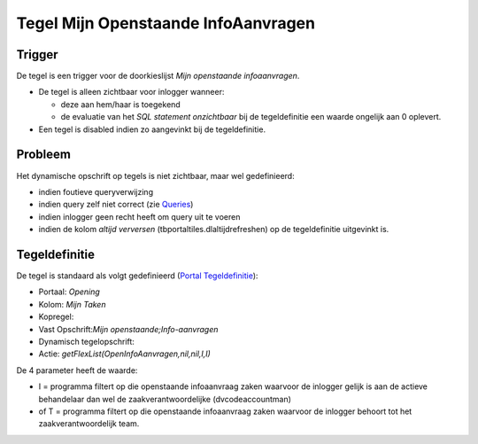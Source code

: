 Tegel Mijn Openstaande InfoAanvragen
====================================

Trigger
-------

De tegel is een trigger voor de doorkieslijst *Mijn openstaande
infoaanvragen*.

-  De tegel is alleen zichtbaar voor inlogger wanneer:

   -  deze aan hem/haar is toegekend
   -  de evaluatie van het *SQL statement onzichtbaar* bij de
      tegeldefinitie een waarde ongelijk aan 0 oplevert.

-  Een tegel is disabled indien zo aangevinkt bij de tegeldefinitie.

Probleem
--------

Het dynamische opschrift op tegels is niet zichtbaar, maar wel
gedefinieerd:

-  indien foutieve queryverwijzing
-  indien query zelf niet correct (zie
   `Queries </docs/instellen_inrichten/queries.md>`__)
-  indien inlogger geen recht heeft om query uit te voeren
-  indien de kolom *altijd verversen* (tbportaltiles.dlaltijdrefreshen)
   op de tegeldefinitie uitgevinkt is.

Tegeldefinitie
--------------

De tegel is standaard als volgt gedefinieerd (`Portal
Tegeldefinitie </docs/instellen_inrichten/portaldefinitie/portal_tegel.md>`__):

-  Portaal: *Opening*
-  Kolom: *Mijn Taken*
-  Kopregel:
-  Vast Opschrift:*Mijn openstaande;Info-aanvragen*
-  Dynamisch tegelopschrift:
-  Actie: *getFlexList(OpenInfoAanvragen,nil,nil,I,I)*

De 4 parameter heeft de waarde:

-  I = programma filtert op die openstaande infoaanvraag zaken waarvoor
   de inlogger gelijk is aan de actieve behandelaar dan wel de
   zaakverantwoordelijke (dvcodeaccountman)
-  of T = programma filtert op die openstaande infoaanvraag zaken
   waarvoor de inlogger behoort tot het zaakverantwoordelijk team.
